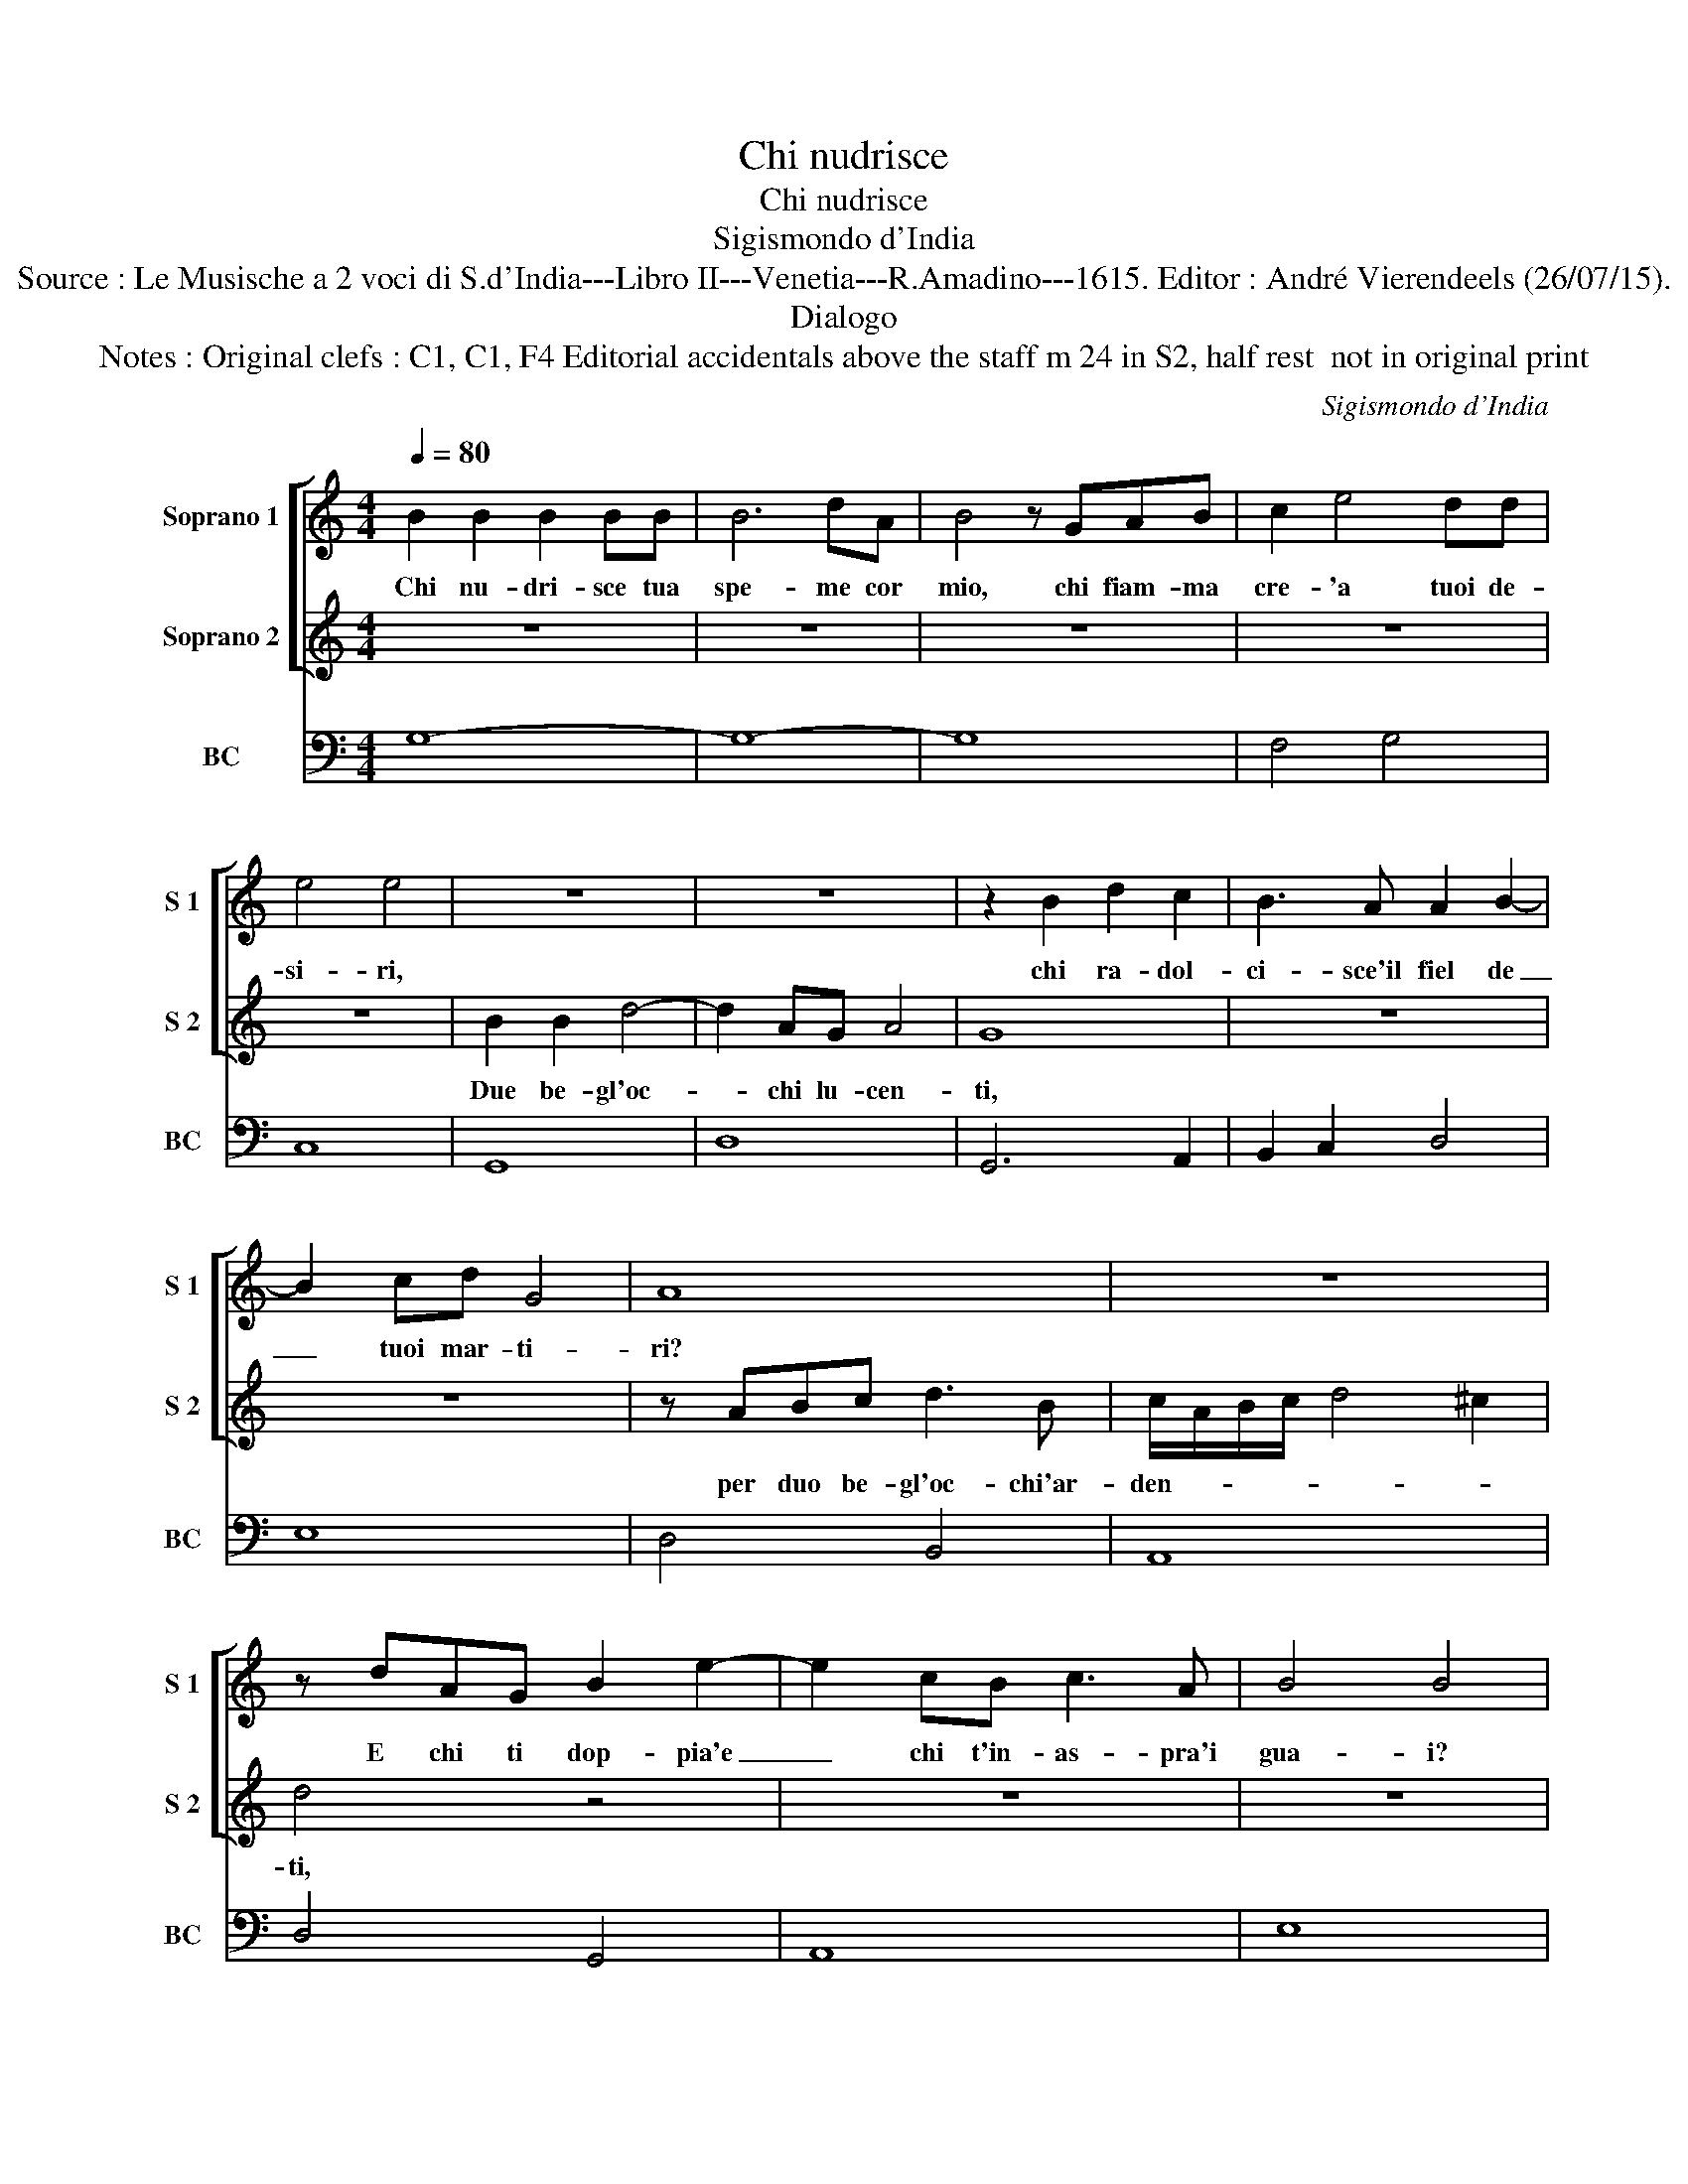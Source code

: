 X:1
T:Chi nudrisce
T:Chi nudrisce
T:Sigismondo d'India
T:Source : Le Musische a 2 voci di S.d'India---Libro II---Venetia---R.Amadino---1615. Editor : André Vierendeels (26/07/15).
T:Dialogo
T:Notes : Original clefs : C1, C1, F4 Editorial accidentals above the staff m 24 in S2, half rest  not in original print
C:Sigismondo d'India
%%score [ 1 2 ] 3
L:1/8
Q:1/4=80
M:4/4
K:C
V:1 treble nm="Soprano 1" snm="S 1"
V:2 treble nm="Soprano 2" snm="S 2"
V:3 bass nm="BC" snm="BC"
V:1
 B2 B2 B2 BB | B6 dA | B4 z GAB | c2 e4 dd | e4 e4 | z8 | z8 | z2 B2 d2 c2 | B3 A A2 B2- | %9
w: Chi nu- dri- sce tua|spe- me cor|mio, chi fiam- ma|cre- 'a tuoi de-|si- ri,|||chi ra- dol-|ci- sce'il fiel de|
 B2 cd G4 | A8 | z8 | z dAG B2 e2- | e2 cB c3 A | B4 B4 | z8 | z8 | z4 z EFG | AABc d4- | %19
w: _ tuoi mar- ti-|ri?||E chi ti dop- pia'e|_ chi t'in- as- pra'i|gua- i?|||Ma che t'an-|ci- d'e chi t'av- vi-|
 d2 c2 B4 | B8 | z8 | z8 | z edc ^c2 c2 |"^-natural" z ABc d4- | d2 A2 B2 B2 | z Bcd G4- | %27
w: * v'an- ci-|so?|||Ma chi t'an- ci- de|e chi t'av- vi-|* v'an- ci- so?|di duo be- gl'oc-|
 G2 G2 d4- | d2 cB cB BA | BA AG A4 | z GG^F G4- | G4 ^F4 | G8 | z4 z AGF | ^F2 F2 z FGA | %35
w: * ch'il ri-|||||so,|ma chi t'an-|ci- de e chi t'av-|
 B2 ^F2 G2 G2 | z4 z GAB | c6 d2 | e4 z ddc | d4 z ccB | cB BA B4 | z AAG A4 | G8 |] %43
w: vi- v'an- ci- so?|Di duo be-|gl'oc- ch'il|ri- * * *||||so.|
V:2
 z8 | z8 | z8 | z8 | z8 | B2 B2 d4- | d2 AG A4 | G8 | z8 | z8 | z ABc d3 B | c/A/B/c/ d4 ^c2 | %12
w: |||||Due be- gl'oc-|* chi lu- cen-|ti,|||per duo be- gl'oc- chi'ar-|den- * * * * *|
 d4 z4 | z8 | z8 | z BBc d4- | d2 e/d/c/B/- B4 | A8 | z8 | z8 | z Bcd G4- | G2 A2 A4 | G8 | %23
w: ti,|||de tuoi be- gl'oc-|* ch'i- * * ra- *|i,|||di duo be- gl'oc-|* ch'il ri-|so,|
 z4 z AG^F | ^F2 F2 z FGA | B2 ^F2 G2 G2 | z4 z GAB | c6 d2 | e6 dc | dc cB cB BA | B4 z AAG | A8 | %32
w: ma chi t'an-|ci- de e chi t'av-|vi- v'an- ci- so?|Di duo be-|gl'oc- ch'il|ri- * *||||
 G8 | z edc ^c2 c2 | z ABc d4- | d2 A2 B2 B2 | z Bcd G4- | G2 G2 d4 | z ccB c4 | z BBA BA AG | %40
w: so,|ma chi t'an- ci- de|e chi t'av- vi-|* v'an- ci- so?|Di duo be- gl'oc-|* ch'il ri-|||
 A4 z GG^F | G6 ^F2 | G8 |] %43
w: ||so.|
V:3
 G,8- | G,8- | G,8 | F,4 G,4 | C,8 | G,,8 | D,8 | G,,6 A,,2 | B,,2 C,2 D,4 | E,8 | D,4 B,,4 | %11
 A,,8 | D,4 G,,4 | A,,8 | E,8 | z4 D,4 | E,8 | A,,8 | ^F,,8- | F,,4 G,,4 | G,4- G, E,F,G, | %21
"^-natural" C,2 B,,2 D,4 | G,,8 | A,,8 | D,8 | G,2 D,2 G,,4 | G,4- G, E,F,G, | C,4 B,,4 |"^#" E,8 | %29
 D,4 A,,4 | E,8 | D,8 | G,,8 | A,,8 | D,8 | G,2 D,2 G,,4 | G,4 E,2 F,G, | C,6 B,,2 | E,8 | G,8 | %40
 F,8 | E,4 D,4 | G,,8 |] %43

